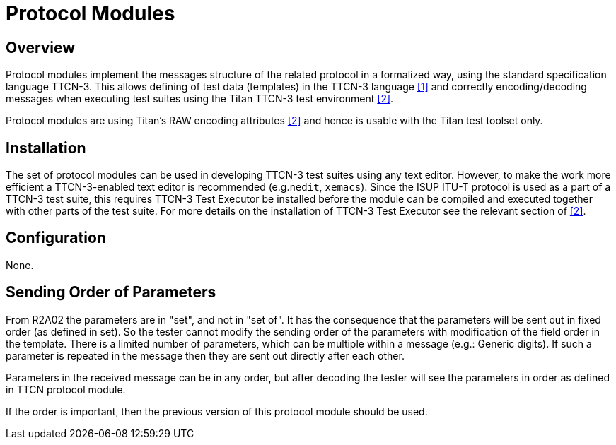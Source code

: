 = Protocol Modules

== Overview

Protocol modules implement the messages structure of the related protocol in a formalized way, using the standard specification language TTCN-3. This allows defining of test data (templates) in the TTCN-3 language <<5-references.adoc#_1, [1]>> and correctly encoding/decoding messages when executing test suites using the Titan TTCN-3 test environment <<5-references.adoc#_2, [2]>>.

Protocol modules are using Titan’s RAW encoding attributes <<5-references.adoc#_2, [2]>> and hence is usable with the Titan test toolset only.

== Installation

The set of protocol modules can be used in developing TTCN-3 test suites using any text editor. However, to make the work more efficient a TTCN-3-enabled text editor is recommended (e.g.`nedit`, `xemacs`). Since the ISUP ITU-T protocol is used as a part of a TTCN-3 test suite, this requires TTCN-3 Test Executor be installed before the module can be compiled and executed together with other parts of the test suite. For more details on the installation of TTCN-3 Test Executor see the relevant section of <<5-references.adoc#_2, [2]>>.

== Configuration

None.

== Sending Order of Parameters

From R2A02 the parameters are in "set", and not in "set of". It has the consequence that the parameters will be sent out in fixed order (as defined in set). So the tester cannot modify the sending order of the parameters with modification of the field order in the template. There is a limited number of parameters, which can be multiple within a message (e.g.: Generic digits). If such a parameter is repeated in the message then they are sent out directly after each other.

Parameters in the received message can be in any order, but after decoding the tester will see the parameters in order as defined in TTCN protocol module.

If the order is important, then the previous version of this protocol module should be used.
